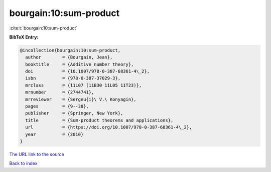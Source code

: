 bourgain:10:sum-product
=======================

:cite:t:`bourgain:10:sum-product`

**BibTeX Entry:**

.. code-block:: bibtex

   @incollection{bourgain:10:sum-product,
     author        = {Bourgain, Jean},
     booktitle     = {Additive number theory},
     doi           = {10.1007/978-0-387-68361-4\_2},
     isbn          = {978-0-387-37029-3},
     mrclass       = {11L07 (11B30 11L05 11T23)},
     mrnumber      = {2744741},
     mrreviewer    = {Sergeu{i}\ V.\ Konyagin},
     pages         = {9--38},
     publisher     = {Springer, New York},
     title         = {Sum-product theorems and applications},
     url           = {https://doi.org/10.1007/978-0-387-68361-4\_2},
     year          = {2010}
   }
`The URL link to the source <https://doi.org/10.1007/978-0-387-68361-4\_2>`_


`Back to index <../By-Cite-Keys.html>`_

